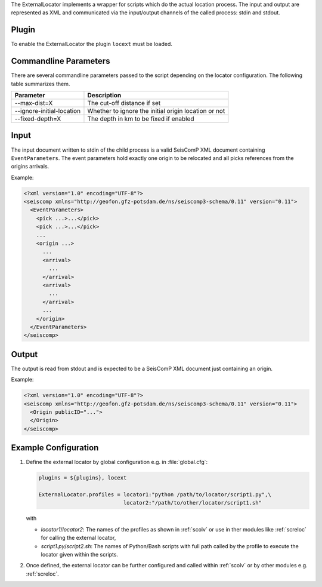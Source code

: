 The ExternalLocator implements a wrapper for scripts which do the actual location
process. The input and output are represented as XML and communicated via the
input/output channels of the called process: stdin and stdout.


Plugin
======

To enable the ExternalLocator the plugin ``locext`` must be loaded.


Commandline Parameters
======================

There are several commandline parameters passed to the script depending on
the locator configuration. The following table summarizes them.

=========================  ====================================================
Parameter                  Description
=========================  ====================================================
--max-dist=X               The cut-off distance if set
--ignore-initial-location  Whether to ignore the initial origin location or not
--fixed-depth=X            The depth in km to be fixed if enabled
=========================  ====================================================


Input
=====

The input document written to stdin of the child process is a valid SeisComP
XML document containing ``EventParameters``. The event parameters hold exactly
one origin to be relocated and all picks references from the origins arrivals.

Example:

.. code:: xml

   <?xml version="1.0" encoding="UTF-8"?>
   <seiscomp xmlns="http://geofon.gfz-potsdam.de/ns/seiscomp3-schema/0.11" version="0.11">
     <EventParameters>
       <pick ...>...</pick>
       <pick ...>...</pick>
       ...
       <origin ...>
         ...
         <arrival>
           ...
         </arrival>
         <arrival>
           ...
         </arrival>
         ...
       </origin>
     </EventParameters>
   </seiscomp>


Output
======

The output is read from stdout and is expected to be a SeisComP XML document
just containing an origin.

Example:

.. code:: xml

   <?xml version="1.0" encoding="UTF-8"?>
   <seiscomp xmlns="http://geofon.gfz-potsdam.de/ns/seiscomp3-schema/0.11" version="0.11">
     <Origin publicID="...">
     </Origin>
   </seiscomp>


Example Configuration
=====================

#. Define the external locator by global configuration e.g. in :file:`global.cfg`:

   .. code::

      plugins = ${plugins}, locext

      ExternalLocator.profiles = locator1:"python /path/to/locator/script1.py",\
                                 locator2:"/path/to/other/locator/script1.sh"

   with

   * *locator1*/*locator2*: The names of the profiles as shown in :ref:`scolv`
     or use in ther modules like :ref:`screloc` for calling the external locator,
   * *script1.py*/*script2.sh*: The names of Python/Bash scripts with full path
     called by the profile to execute the locator given within the scripts.

#. Once defined, the external locator can be further configured and called
   within :ref:`scolv` or by other modules e.g. :ref:`screloc`.
